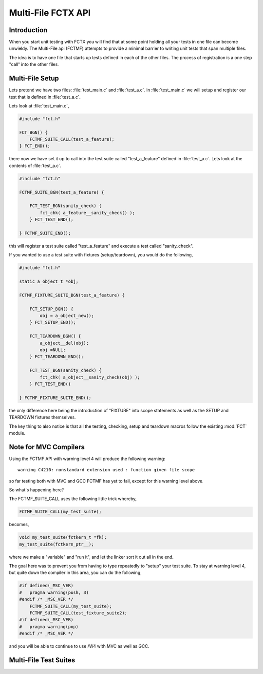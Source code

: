 ===================
Multi-File FCTX API
===================

.. module:: FCTMF
   :platform: Unix, Windows
   :synopsis: FCTX across multiple files.

.. versionadded:: 1.1
   The FCTX Multi-File (FCTMF) supersedes the older "include method"
   described in version 1.0.

Introduction
------------

When you start unit testing with FCTX you will find that at some point
holding all your tests in one file can become unwieldy. The Multi-File api
(FCTMF) attempts to provide a minimal barrier to writing unit tests that span
multiple files.

The idea is to have one file that starts up tests defined in each of the other
files. The process of registration is a one step "call" into the other files.

Multi-File Setup
----------------

Lets pretend we have two files: :file:`test_main.c` and :file:`test_a.c`. In
:file:`test_main.c` we will setup and register our test that is defined in
:file:`test_a.c`.

Lets look at :file:`test_main.c`,

.. code-block:: c

   #include "fct.h"
   
   FCT_BGN() {
       FCTMF_SUITE_CALL(test_a_feature);
   } FCT_END();

there now we have set it up to call into the test suite called "test_a_feature"
defined in :file:`test_a.c`.  Lets look at the contents of :file:`test_a.c`.

.. code-block:: c

   #include "fct.h"

   FCTMF_SUITE_BGN(test_a_feature) {

       FCT_TEST_BGN(sanity_check) {
           fct_chk( a_feature__sanity_check() );
       } FCT_TEST_END();

   } FCTMF_SUITE_END();

this will register a test suite called "test_a_feature" and execute a test
called "sanity_check". 

If you wanted to use a test suite with fixtures (setup/teardown), you would do
the following,

.. code-block:: c
 
   #include "fct.h"

   static a_object_t *obj; 

   FCTMF_FIXTURE_SUITE_BGN(test_a_feature) {

       FCT_SETUP_BGN() {
           obj = a_object_new();
       } FCT_SETUP_END();

       FCT_TEARDOWN_BGN() {
           a_object__del(obj);
           obj =NULL;
       } FCT_TEARDOWN_END();

       FCT_TEST_BGN(sanity_check) {
           fct_chk( a_object__sanity_check(obj) );
       } FCT_TEST_END()

   } FCTMF_FIXTURE_SUITE_END();

.. /* (Just fixes VIM highlighter)

the only difference here being the introduction of "FIXTURE" into scope
statements as well as the SETUP and TEARDOWN fixtures themselves.

The key thing to also notice is that all the testing, checking, setup and
teardown macros follow the existing :mod:`FCT` module.

Note for MVC Compilers
----------------------

Using the FCTMF API with warning level 4 will produce the following warning::

    warning C4210: nonstandard extension used : function given file scope

so far testing both with MVC and GCC FCTMF has yet to fail, except for this
warning level above.

So what's happening here?

The FCTMF_SUITE_CALL uses the following little trick whereby,

.. code-block:: c

   FCTMF_SUITE_CALL(my_test_suite);

becomes,

.. code-block:: c

   void my_test_suite(fctkern_t *fk);
   my_test_suite(fctkern_ptr__);


.. /* (Just fixes VM highlighter)

where we make a "variable" and "run it", and let the linker sort it out all in
the end.

The goal here was to prevent you from having to type repeatedly to "setup" your
test suite. To stay at warning level 4, but quite down the compiler in this
area, you can do the following,

.. code-block:: c

    #if defined(_MSC_VER) 
    #   pragma warning(push, 3)
    #endif /* _MSC_VER */
        FCTMF_SUITE_CALL(my_test_suite);
        FCTMF_SUITE_CALL(test_fixture_suite2);
    #if defined(_MSC_VER)
    #   pragma warning(pop)
    #endif /* _MSC_VER */

.. /* (Just fixes VM highlighter)

and you will be able to continue to use /W4 with MVC as well as GCC.

   
Multi-File Test Suites
----------------------

.. cfunction:: FCTMF_SUITE_CALL(name)

        This launches the test suite defined by *name*. You would place this
        call between the :cfunc:`FCT_BGN()` and :cfunc:`FCT_END()` scope. This
        simply calls off to another file, and it does not prevent you from
        having other tests within the :cfunc:`FCT_BGN()` and :cfunc:`FCT_END()`
        scope.

.. cfunction:: FCTMF_FIXTURE_SUITE_BGN(name)
	
	Following the xtest convention, every test suite needs to start with a 
	SUITE_BGN function. In by using the FIXTURE variants you are indicating
	that you wish to install a SETUP and TEARDOWN fixture via the
	:cfunc:`FCT_SETUP_BGN` and :cfunc:`FCT_SETUP_END` and
	:cfunc:`FCT_TEARDOWN_BGN` and :cfunc:`FCT_TEARDOWN_END` functions.

	See also :cfunc:`FCTMF_SUITE_BGN`.

.. /*  (Just fixes VIM highlighter)

.. cfunction:: FCTMF_FIXTURE_SUITE_END(name)

	This closes a test suite that contains fixtures. If you do not wish to
	specify a setup/teardown you would use the :cfunc:`FCT_SUITE_END` 
	function instead.

.. cfunction:: FCTMF_SUITE_BGN(name)

        Use this FCTMF_SUITE variant if you do not want to bother specifying a
        SETUP and TEARDOWN blocks.

        See also :cfunc:`FCTMF_FIXTURE_SUITE_BGN`.

.. cfunction:: FCTMF_SUITE_END()

        Closes the :cfunc:`FCTMF_SUITE_BGN` function.

